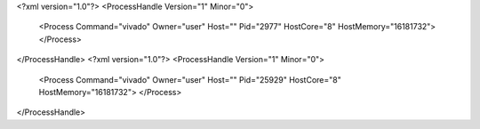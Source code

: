 <?xml version="1.0"?>
<ProcessHandle Version="1" Minor="0">
    <Process Command="vivado" Owner="user" Host="" Pid="2977" HostCore="8" HostMemory="16181732">
    </Process>
</ProcessHandle>
<?xml version="1.0"?>
<ProcessHandle Version="1" Minor="0">
    <Process Command="vivado" Owner="user" Host="" Pid="25929" HostCore="8" HostMemory="16181732">
    </Process>
</ProcessHandle>
